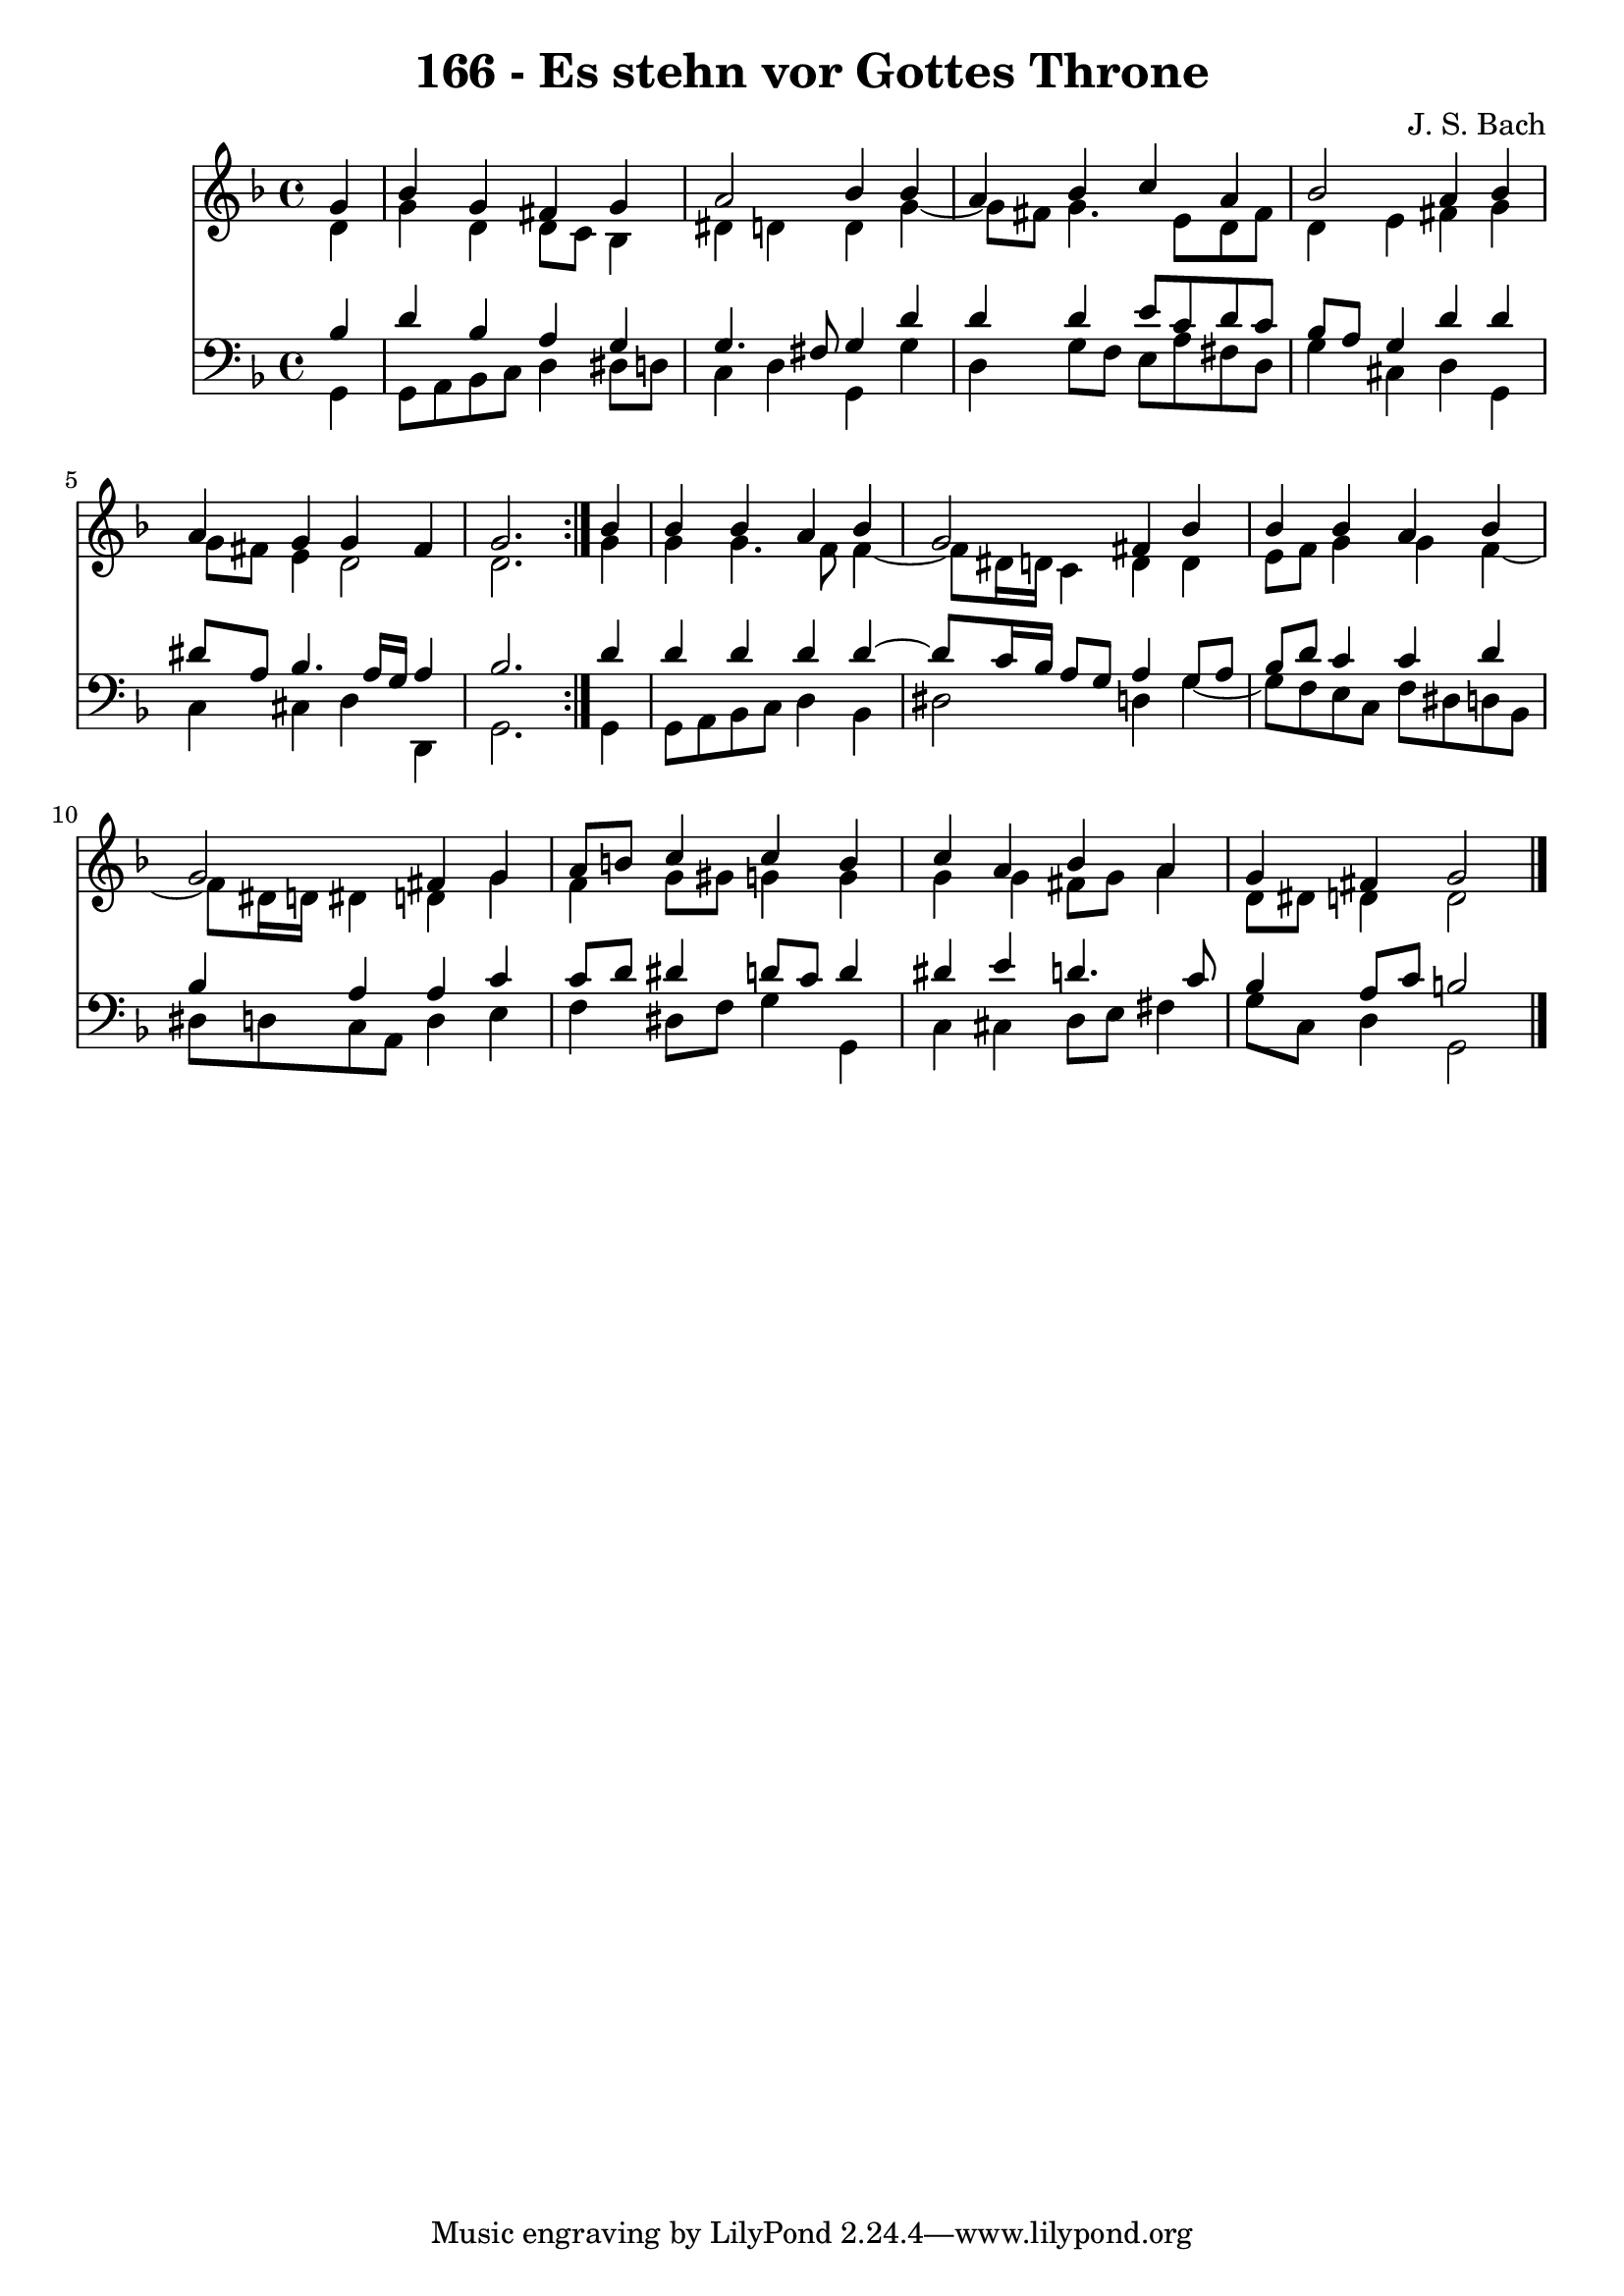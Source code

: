 \version "2.10.33"

\header {
  title = "166 - Es stehn vor Gottes Throne"
  composer = "J. S. Bach"
}


global = {
  \time 4/4
  \key d \minor
}


soprano = \relative c'' {
  \repeat volta 2 {
    \partial 4 g4 
    bes4 g4 fis4 g4 
    a2 bes4 bes4 
    a4 bes4 c4 a4 
    bes2 a4 bes4 
    a4 g4 g4 fis4     %5
    g2. } bes4 
  bes4 bes4 a4 bes4 
  g2 fis4 bes4 
  bes4 bes4 a4 bes4 
  g2 fis4 g4   %10
  a8 b8 c4 c4 b4 
  c4 a4 bes4 a4 
  g4 fis4 g2 
  
}

alto = \relative c' {
  \repeat volta 2 {
    \partial 4 d4 
    g4 d4 d8 c8 bes4 
    dis4 d4 d4 g4~ 
    g8 fis8 g4. e8 d8 fis8 
    d4 e4 fis4 g4 
    g8 fis8 e4 d2     %5
    d2. } g4 
  g4 g4. f8 f4~ 
  f8 dis16 d16 c4 d4 d4 
  e8 f8 g4 g4 f4~ 
  f8 dis16 d16 dis4 d4 g4   %10
  f4 g8 gis8 g4 g4 
  g4 g4 fis8 g8 a4 
  d,8 dis8 d4 d2 
  
}

tenor = \relative c' {
  \repeat volta 2 {
    \partial 4 bes4 
    d4 bes4 a4 g4 
    g4. fis8 g4 d'4 
    d4 d4 e8 c8 d8 c8 
    bes8 a8 g4 d'4 d4 
    dis8 a8 bes4. a16 g16 a4     %5
    bes2. } d4 
  d4 d4 d4 d4~ 
  d8 c16 bes16 a8 g8 a4 g8 a8 
  bes8 d8 c4 c4 d4 
  bes4 a4 a4 c4   %10
  c8 d8 dis4 d8 c8 d4 
  dis4 e4 d4. c8 
  bes4 a8 c8 b2 
  
}

baixo = \relative c {
  \repeat volta 2 {
    \partial 4 g4 
    g8 a8 bes8 c8 d4 dis8 d8 
    c4 d4 g,4 g'4 
    d4 g8 f8 e8 a8 fis8 d8 
    g4 cis,4 d4 g,4 
    c4 cis4 d4 d,4     %5
    g2. } g4 
  g8 a8 bes8 c8 d4 bes4 
  dis2 d4 g4~ 
  g8 f8 e8 c8 f8 dis8 d8 bes8 
  dis8 d8 c8 a8 d4 e4   %10
  f4 dis8 f8 g4 g,4 
  c4 cis4 d8 e8 fis4 
  g8 c,8 d4 g,2 
  
}

\score {
  <<
    \new Staff {
      <<
        \global
        \new Voice = "1" { \voiceOne \soprano }
        \new Voice = "2" { \voiceTwo \alto }
      >>
    }
    \new Staff {
      <<
        \global
        \clef "bass"
        \new Voice = "1" {\voiceOne \tenor }
        \new Voice = "2" { \voiceTwo \baixo \bar "|."}
      >>
    }
  >>
}